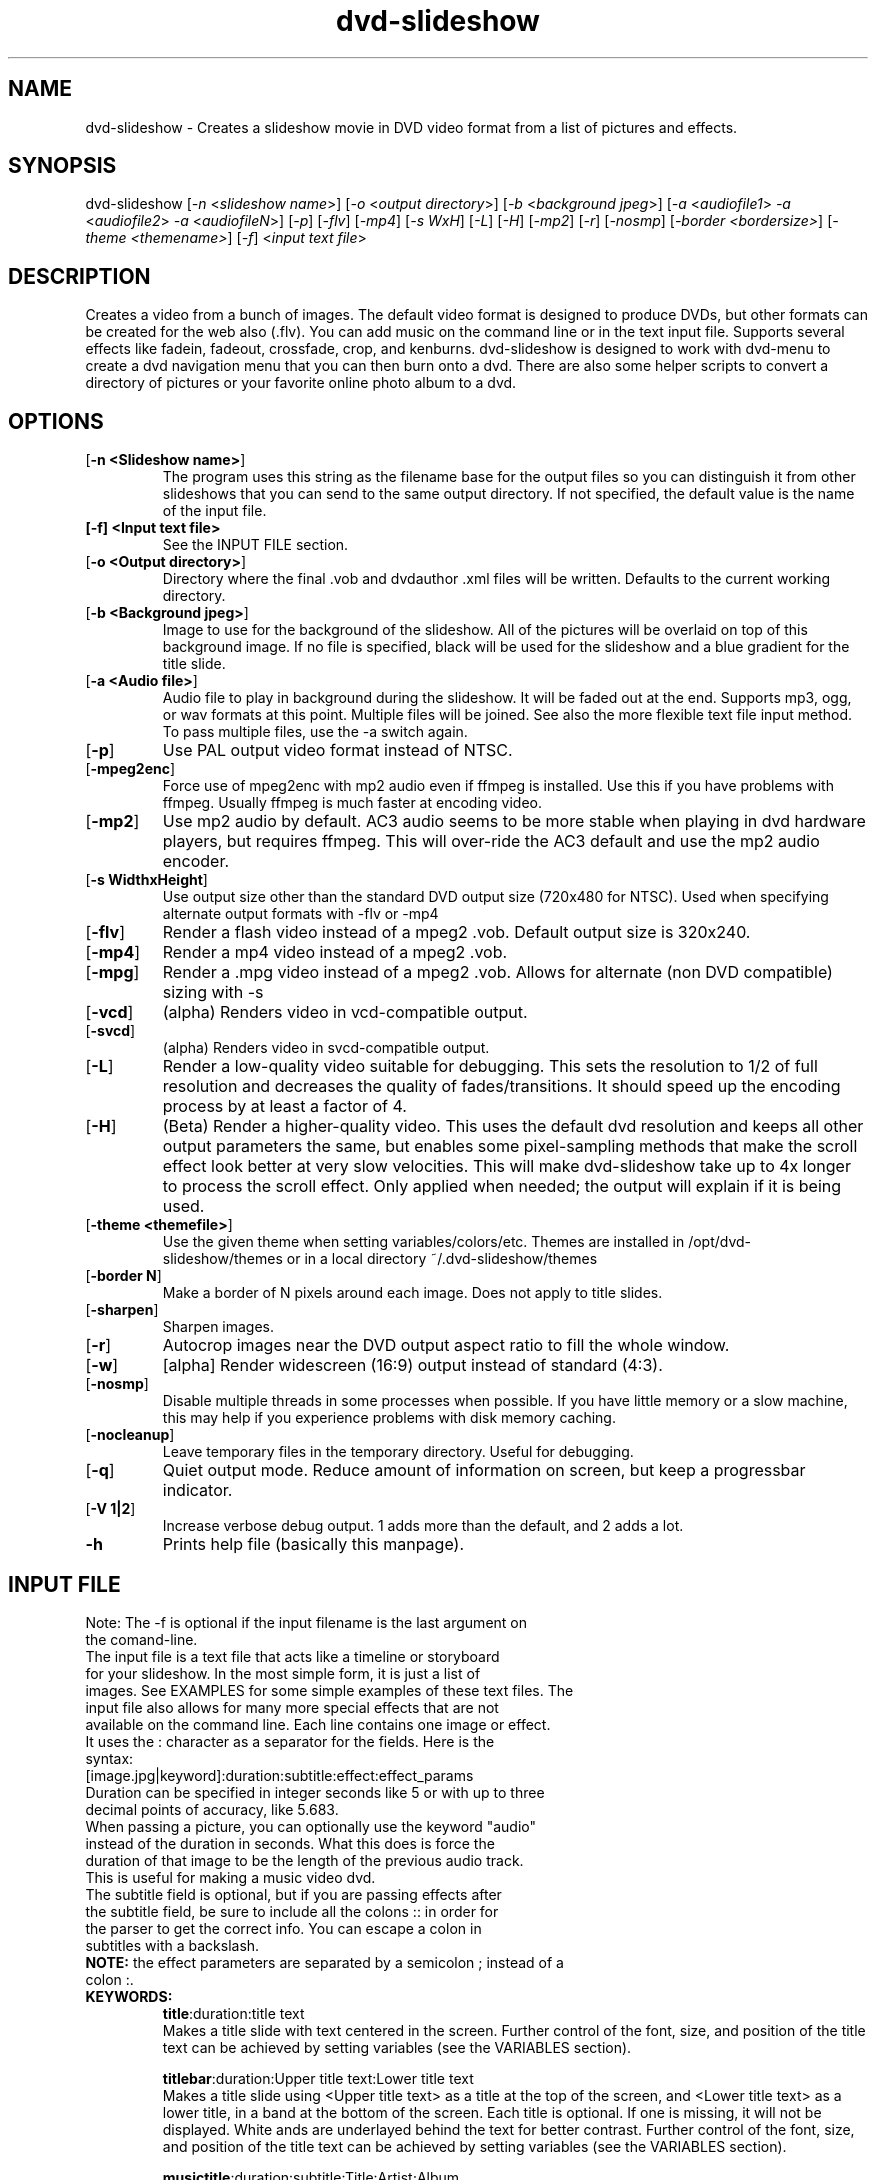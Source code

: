 .\" 
.TH "dvd-slideshow" "1" "0.8.4" "Scott Dylewski" "dvd-slideshow"
.SH "NAME"
.LP 
dvd\-slideshow \- Creates a slideshow movie in DVD video format from a list of pictures and effects.
.SH "SYNOPSIS"
.LP 
dvd\-slideshow [\fI\-n\fP <\fIslideshow name\fP>]
[\fI\-o\fP <\fIoutput directory\fP>]
[\fI\-b\fP <\fIbackground jpeg\fP>]
[\fI\-a\fP <\fIaudiofile1\fP> \fI\-a\fP <\fIaudiofile2\fP> \fI\-a\fP <\fIaudiofileN\fP>]
[\fI\-p\fP] [\fI\-flv\fP] [\fI\-mp4\fP] [\fI\-s WxH\fP] [\fI\-L\fP] [\fI\-H\fP] [\fI\-mp2\fP] [\fI\-r\fP] [\fI\-nosmp\fP] [\fI\-border <bordersize>\fP] [\fI\-theme <themename>\fP] [\fI\-f\fP] <\fIinput text file\fP>
.SH "DESCRIPTION"
.LP 
Creates a video from a bunch of images. The default video format is designed to produce DVDs, but other formats can be created for the web also (.flv).  You can add music on the command line or in the text input file. Supports several effects like fadein, fadeout, crossfade, crop, and kenburns.  dvd\-slideshow is designed to work with dvd\-menu to create a dvd navigation menu that you can then burn onto a dvd. There are also some helper scripts to convert a directory of pictures or your favorite online photo album to a dvd.
.SH "OPTIONS"
.LP 
.TP 
[\fB\-n <Slideshow name>\fR]
The program uses this string as the filename base for the output files so you can distinguish it from other slideshows that you can send to the same output directory. If not specified, the default value is the name of the input file.

.TP 
\fB[\-f] <Input text file>\fR
See the INPUT FILE section.

.TP 
[\fB\-o <Output directory>\fR]
Directory where the final .vob and dvdauthor .xml files will be written. Defaults to the current working directory.

.TP 
[\fB\-b <Background jpeg>\fR]
Image to use for the background of the slideshow. All of the pictures will be overlaid on top of this background image. If no file is specified, black will be used for the slideshow and a blue gradient for the title slide.

.TP 
[\fB\-a <Audio file>\fR]
Audio file to play in background during the slideshow. It will be faded out at the end.  Supports mp3, ogg, or wav formats at this point.  Multiple files will be joined. See also the more flexible text file input method. To pass multiple files, use the \-a switch again.

.TP 
[\fB\-p\fR]
Use PAL output video format instead of NTSC.

.TP 
[\fB\-mpeg2enc\fR]
Force use of mpeg2enc with mp2 audio even if ffmpeg is installed.  Use this if you have problems with ffmpeg.  Usually ffmpeg is much faster at encoding video.  

.TP 
[\fB\-mp2\fR]
Use mp2 audio by default.  AC3 audio seems to be more stable when playing in dvd hardware players, but requires ffmpeg.  This will over\-ride the AC3 default and use the mp2 audio encoder.

.TP 
[\fB\-s WidthxHeight\fR]
Use output size other than the standard DVD output size (720x480 for NTSC).  Used when specifying alternate output formats with -flv or -mp4

.TP 
[\fB\-flv\fR]
Render a flash video instead of a mpeg2 .vob.  Default output size is 320x240.

.TP 
[\fB\-mp4\fR]
Render a mp4 video instead of a mpeg2 .vob. 

.TP 
[\fB\-mpg\fR]
Render a .mpg video instead of a mpeg2 .vob.  Allows for alternate (non DVD compatible) sizing with -s 

.TP 
[\fB\-vcd\fR]
(alpha) Renders video in vcd\-compatible output.  

.TP 
[\fB\-svcd\fR]
(alpha) Renders video in svcd\-compatible output.  

.TP 
[\fB\-L\fR]
Render a low\-quality video suitable for debugging. This sets the resolution to 1/2 of full resolution and decreases the quality of fades/transitions.  It should speed up the encoding process by at least a factor of 4.

.TP 
[\fB\-H\fR]
(Beta) Render a higher\-quality video. This uses the default dvd resolution and keeps all other output parameters the same, but enables some pixel\-sampling methods that make the scroll effect look better at very slow velocities. This will make dvd\-slideshow take up to 4x longer to process the scroll effect. Only applied when needed; the output will explain if it is being used.

.TP 
[\fB\-theme <themefile>\fR]
Use the given theme when setting variables/colors/etc. Themes are installed in /opt/dvd\-slideshow/themes or in a local directory ~/.dvd\-slideshow/themes

.TP 
[\fB\-border N\fR]
Make a border of N pixels around each image. Does not apply to title slides.

.TP 
[\fB\-sharpen\fR]
Sharpen images.

.TP 
[\fB\-r\fR]
Autocrop images near the DVD output aspect ratio to fill the whole window.

.TP 
[\fB\-w\fR]
[alpha] Render widescreen (16:9) output instead of standard (4:3). 

.TP 
[\fB\-nosmp\fR]
Disable multiple threads in some processes when possible.  If you have little memory or a slow machine, this may help if you experience problems with disk memory caching.

.TP 
[\fB\-nocleanup\fR]
Leave temporary files in the temporary directory.  Useful for debugging. 

.TP 
[\fB\-q\fR]
Quiet output mode.  Reduce amount of information on screen, but keep a progressbar indicator.

.TP 
[\fB\-V 1|2\fR]
Increase verbose debug output.  1 adds more than the default, and 2 adds a lot.

.TP 
\fB\-h\fR
Prints help file (basically this manpage).
.SH "INPUT FILE"
.LP 
.TP 
Note: The -f is optional if the input filename is the last argument on the comand-line. 

.TP
The input file is a text file that acts like a timeline or storyboard for your slideshow.  In the most simple form, it is just a list of images.  See EXAMPLES for some simple examples of these text files. The input file also allows for many more special effects that are not available on the command line. Each line contains one image or effect. It uses the : character as a separator for the fields. Here is the syntax:

.TP 
[image.jpg|keyword]:duration:subtitle:effect:effect_params

.TP 
Duration can be specified in integer seconds like 5 or with up to three decimal points of accuracy, like 5.683.  

.TP 
When passing a picture, you can optionally use the keyword "audio" instead of the duration in seconds.  What this does is force the duration of that image to be the length of the previous audio track.  This is useful for making a music video dvd.

.TP 
The subtitle field is optional, but if you are passing effects after the subtitle field, be sure to include all the colons :: in order for the parser to get the correct info.  You can escape a colon in subtitles with a backslash.

.TP 
\fBNOTE:\fR the effect parameters are separated by a semicolon ; instead of a colon :.


.TP 
\fBKEYWORDS:\fR
\fBtitle\fR:duration:title text
.br 
Makes a title slide with text centered in the screen.  Further control of the font, size, and position of the title text can be achieved by setting variables (see the VARIABLES section).

\fBtitlebar\fR:duration:Upper title text:Lower title text
.br 
Makes a title slide using <Upper title text> as a title at the top of the screen, and <Lower title text> as a lower title, in a band at the bottom of the screen.  Each title is optional.  If one is missing, it will not be displayed. White ands are underlayed behind the text for better contrast. Further control of the font, size, and position of the title text can be achieved by setting variables (see the VARIABLES section).

\fBmusictitle\fR:duration:subtitle:Title:Artist;Album
.br 
Makes a black frame with the song info printed in the bottom left corner. Yes, that is a semicolon between Artist and Album.

\fBbackground\fR:duration:subtitle:image.jpg
.br 
Makes a slide with the current background image (or black if no image is passed).  If a new image name is passed, the background will be reset to that picture. Examples:
.br 
"background:2" will display the current background for 2 seconds.
.br 
"background:2::image.jpg" will set the background to image.jpg and also display it for 2 seconds.
.br 
"background:0::image.jpg" will set the background image to image.jpg, but will not use it until the next picture. 
.br 
"black" or "white" can be used instead of an image name to display a black or white background.

\fBTransitions\fR:
.br
Transitions do not add time to the overall slideshow, they just get overlaid on top of the adjacent images.  Because of this, the transition duration can not be greater than half of the adjacent image duration.  
.br

\fBfadein\fR:duration:subtitle
.br 
Fades in to the next slide

\fBfadeout\fR:duration:subtitle
.br 
Fades out to the background

\fBcrossfade\fR:duration:subtitle
.br 
Fades from one slide to the next.

\fBwipe\fR:duration:subtitle:[up|down|left|right]
.br 
Wipes from one picture to the next.  The direction is optional and will default to left.

\fBchapter\fR
.br 
Force manual chapter marker timing.  Chapter markers will only be created where the "chapter" keyword occurs. The default is to add chapter markers at every slide.

\fBinclude\fR:includefile.txt
.br 
Other input files can be included in the input .txt file. The file includefile.txt will be concatenated in the place where the line occurs..

\fBexit\fR
.br 
Stops the slideshow at the current point as if the input.txt file ended at this point. Useful for debugging


.TP 
\fBEFFECTS:\fR
Effects are only used with images, not keywords. In the following effects, x0,y0 represents the top left corner of a defined box, and x1,y1 is the bottom right corner.
.br 
NOTE: the effect parameters are separated by a semicolon ; instead of a colon :


\fBcrop\fR
.br 
image.jpg:duration:subtitle:crop:x0,y0;x1,y1
.br 
Crops the image about the coordinates specified (in the original image coordinate system).
.br 
\fICrop keyword description:\fR
.br 
Because it is difficult to figure out the exact locations where you want to crop, it is possible to use special keywords for the locations where you want to crop the image.  The basic format is:
.br 
	frame_size%;frame_location
.br 
where frame_size indicates the relative scale(%) in percent of the final dvd window width/height, and frame_location refers to the location of the center point of the picture relative to the dvd window.
.br 
Frame_location can be any of the following keywords:
.br 
	topleft		top			topright
.br 
	left			middle		right
.br 
	bottomleft	bottom		bottomright
.br 
or
.br 
	x%,y%
.br 
where % is a percentage of the window width,height
starting from the top left corner of the dvd window.
.br 
or
.br 
	imagewidth | imageheight
.br 
where the image width or height will be scaled to 
fill the full width or height of the dvd screen.
.br 
\fICrop examples:\fR
.br 
	image.jpg:dur:sub:crop:651,390;1134,759
.br 
	image.jpg:dur:sub:crop:30%;60%,60%
.br 
	image.jpg:dur:sub:crop:50%;topleft
.br 
	image.jpg:dur:sub:crop:imageheight;left
.br 


\fBkenburns\fR
.br 
image.jpg:duration:subtitle:kenburns:start_box;end_box
.br 
Where now we have starting (s) and ending (e) boxes, defined in the same way as in the "crop" function, above. The kenburns effect will crop/zoom from the start to the end for the given duration.
.br 
Full box description:
.br 
	xs0,ys0;xs1,ys1;xe0,ye0;xe1,ye1
.br 
Specifies the top\-left(0) and bottom\-right(1) points.
.br 
\fIKeyword description:\fR
.br 
	start_frame_size%;start_location;end_frame_size%;end_location
\fIKenburns examples:\fR
.br 
   	image.jpg:5::kenburns:651,390;1134,759;372,330;1365,1089
	image.jpg:5:sub:kenburns:30%;60%,60%;75%;40%,50%
	image.jpg:5:sub:kenburns:50%;topleft;50%;bottomright
	image.jpg:5:sub:kenburns:100%;left;0,0;720,480
	image.jpg:5:sub:kenburns:100%;left;imageheight;left
.br 


\fBscroll\fR
.br 
image.jpg:duration:subtitle:scroll:left
.br 
image.jpg:duration:subtitle:scroll:right
.br 
image.jpg:duration:subtitle:scroll:up
.br 
image.jpg:duration:subtitle:scroll:down
.br 
This is most useful for displaying panorama\-style pictures that are much wider than they are tall. For example, "scroll:right" will automatically resize the picture so that the image height is equal to the video display height (480) before scrolling right.

Note that in high quality mode (\-H), some calculations will be made to see how slow the scroll is, and if it is slow enough, sub\-pixel sampling will be used to make the scroll effect look much smoother.  Sounds good, right?  Well, it will take a LOT longer to process the frames also!  


.TP 
\fBAUDIO:\fR
.br 
Audio tracks can be inter\-mixed with the video.  If an audio track is placed between two different images/effects, that audio track will begin playing at the start of the second image/effect.  When placing audio, use the syntax:
.br 

audiofile:track:effect1:effect1_params:effect2:effect2_params
.br 

The audiofile can be a .ogg, .mp3, or .wav file.
.br 
Track is the resulting dvd audio track.

\fBAudio Effects\fR are audio effects where you can specify things like fadein and fadeout for the audio.  Example:
.br 

audiofile:1:fadein:3:fadeout:2
.br 

If you want to concatenate two audio files, just place them one right after another in the .txt file.
.SH "CONFIGURATION"
You can specify lots of variables and options throughout the dvd\-slideshow script.  Settings can be passed on the command line, in a default ~/.dvd\-slideshow/dvd\-slideshowrc file, or within the input text file.  The order in which the script reads the settings is as follows:
.br 
Default script settings \-\-> ~/.dvd\-slideshow/dvd\-slideshowrc \-\-> command line \-\-> input text file
.br 
so each successive setting will over\-ride the previous settings if they are already set.

.TP 
\fB~/.dvd\-slideshow/dvd\-slideshowrc:\fR
.br 
With the syntax shown below, the following variables can be specified in the ~/.dvd\-slideshowrc file.  All lines are optional, and everything after the # character is not read.
.br 

debug=1		# 0 (low) to 3 (lots of info)
.br 
pal=0		# 0=ntsc 1=pal
.br 
ac3=1		# 0=mp2 1=ac3 audio
.br 
copy=0		# add copies of original images to the output directory
.br 
high_quality=0	# use high-quality mode (set to 1)
.br 
autocrop=1	# autocrop images to fill full screen
.br 
border=0	# add border of N pixels between image and dvd edge
.br 
sharpen=0	# Enable image sharpening for all images
.br 
widescreen=0	# use widescreen mode (16:9) instead of 4:3
.br 

## Default font:
.br 
font=/usr/share/fonts/default/Type1/n019004l.pfb # Helvetical bold URW font

## Subtitle:
subtitle_type="dvd"  # use "render" to force rendering of text.
.br 
subtitle_font_size=24
.br 
subtitle_font='/usr/share/fonts/default/Type1/n019004l.pfb' # Helvetical bold URW font
.br 
subtitle_color="white"
.br 
subtitle_outline_color="black"
.br 
subtitle_location="bottom"
.br 
subtitle_location_x=0
.br 
subtitle_location_y=105

## Title:
.br 
title_font_size=48
.br 
title_font_color="black"  # or use hex "#RRGGBB"
.br 
title_font='/usr/share/fonts/default/Type1/n019004l.pfb' # Helvetical bold URW font

## top title:
.br 
toptitle_font_size=48
.br 
toptitle_font_color="black"  # or use hex "#RRGGBB"
.br 
toptitle_bar_height=125  # 0 for no 50% white behind text
.br 
toptitle_text_location_x=80
.br 
toptitle_text_location_y=50
.br 

# bottom title:
.br 
bottomtitle_font_size=36
.br 
bottomtitle_font_color="black"  # or use hex "#RRGGBB"
.br 
bottomtitle_bar_location_y=156 # relative to bottom of image
.br 
bottomtitle_bar_height=55  # 0 for no 50% white behind text
.br 
bottomtitle_text_location_x=0
.br 
bottomtitle_text_location_y=155
.br 

# kenburns:
.br 
kenburns_acceleration=1  # seconds of slow acceleration for kenburns
.br 
# use 0 for no acceleration, or, use a percent of the effect time:
.br 
# kenburns_acceleration=25%  # will accelerate for the first 25% of the effect.

# logo:
.br 
logo=path/to/logofile.png  # will be overlaid on top of all frames.  Must be pre-sized manually.
.br 
logo_gravity=SouthEast	# Position of logo overlay. North | South | East | West | NorthEast | NorthWest | SouthEast | SouthWest

.TP 
\fBInput text file:\fR
.br 
The same syntax used in ~/.dvd\-slideshow/dvd\-slideshowrc can be used in the input text file.  This way, you could specify settings specifit to the slideshow you are working on without changing your default settings. 
.br 
.SH "THEMES"
A theme is just a file containing a list of configuration variables, and possibly also background images, fonts, or audio in the same directory.
.br 

Any of the configuration variables can be placed in a dvd\-slideshow theme file to control dvd\-slideshow also..br 

This will be explained more later...
.br 
.SH "FILES"
.LP 
\fIdvd\-slideshow\fP 
.br 
\fIdvd\-menu\fP 
.br 
\fIdir2slideshow\fP 
.br 
\fIgallery1\-to\-slideshow\fP 
.br 
\fIjigl2slideshow\fP 
.SH "EXAMPLES"
.LP 
There are a few heavily\-commented examples available in the examples section of the dvd\-slideshow webpage, which you can find at http://dvd\-slideshow.sourceforge.net
.SH "AUTHORS"
.LP 
Scott Dylewski <scott at dylewski dot com>
.br 
http://dvd\-slideshow.sourceforge.net/
.SH "SEE ALSO"
.LP 
dvd\-menu(1)
